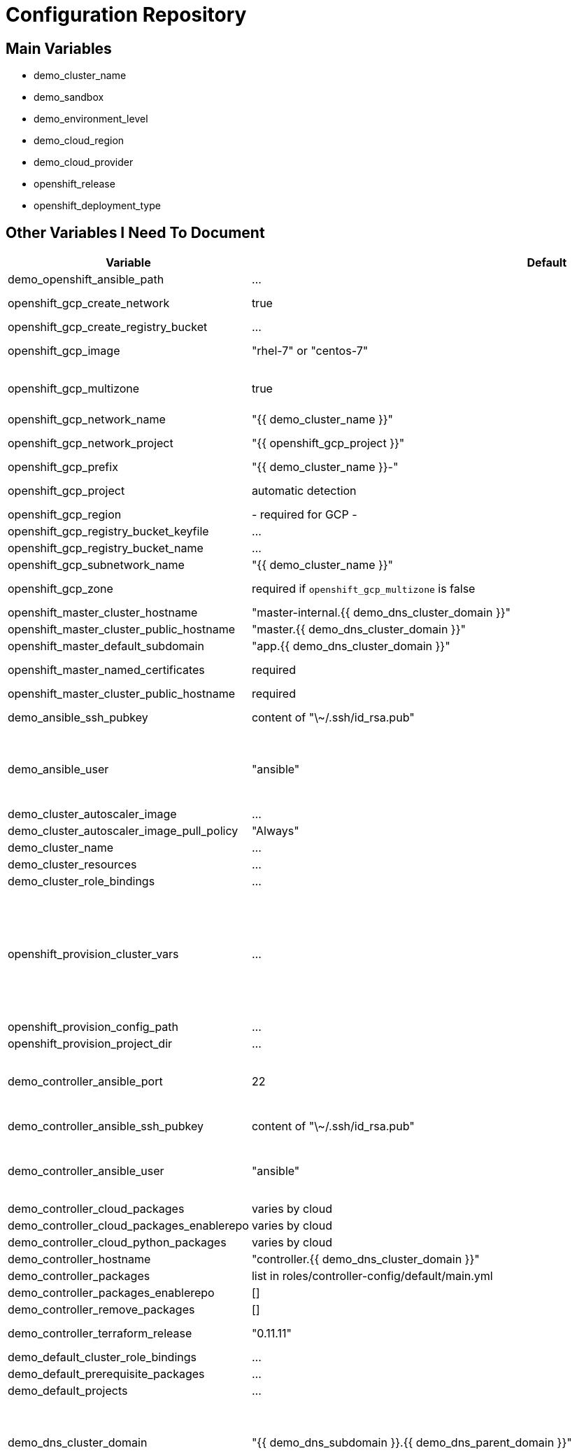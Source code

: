 = Configuration Repository

== Main Variables

* demo_cluster_name
* demo_sandbox
* demo_environment_level
* demo_cloud_region
* demo_cloud_provider
* openshift_release
* openshift_deployment_type

== Other Variables I Need To Document

[cols="1,1,4",options="header"]
|=======================
| Variable | Default | Description

| demo_openshift_ansible_path | ... |

| openshift_gcp_create_network | true |
Configure terraform to manage the cluster network.

| openshift_gcp_create_registry_bucket | ... |

| openshift_gcp_image | "rhel-7" or "centos-7" |
Base image used for building cluster node images.

| openshift_gcp_multizone | true |
Boolean to indicate if multiple zones should be used. If set to false then
`openshift_gcp_zone` must be set.

| openshift_gcp_network_name | "{{ demo_cluster_name }}" |

| openshift_gcp_network_project | "{{ openshift_gcp_project }}" |
GCP project in which the cluster network should be defined.

| openshift_gcp_prefix | "{{ demo_cluster_name }}-" |
Prefix used for GCP resource names.

| openshift_gcp_project | automatic detection |
GCP project in which to provision all resources.

| openshift_gcp_region | - required for GCP - |

| openshift_gcp_registry_bucket_keyfile | ... |

| openshift_gcp_registry_bucket_name | ... |

| openshift_gcp_subnetwork_name | "{{ demo_cluster_name }}" |
GCP subnetwork name.

| openshift_gcp_zone | required if `openshift_gcp_multizone` is false |
GCP zone for cluster if not using multiple zones.

| openshift_master_cluster_hostname | "master-internal.{{ demo_dns_cluster_domain }}" |

| openshift_master_cluster_public_hostname | "master.{{ demo_dns_cluster_domain }}" |

| openshift_master_default_subdomain | "app.{{ demo_dns_cluster_domain }}" |

| openshift_master_named_certificates | required |
Master named certificates are required for GCP

| openshift_master_cluster_public_hostname | required |
Required

| demo_ansible_ssh_pubkey | content of "\~/.ssh/id_rsa.pub" |
SSH public key to configure for remote access into instances.

| demo_ansible_user | "ansible" |
User for SSH access to cluster nodes from controller or management host if
controller is not used. This variable is used for for host access and provision
access with terraform.

| demo_cluster_autoscaler_image | ... |

| demo_cluster_autoscaler_image_pull_policy | "Always" |

| demo_cluster_name | ... |

| demo_cluster_resources | ... |

| demo_cluster_role_bindings | ... |

| openshift_provision_cluster_vars | ... |
List of cluster vars stored in the configuration map "cluster-vars" in the
"kube-public" namespace. These include settings dynamically determined during
installation and which are immediately available with the dynamic inventory
and fetched from the "cluster-vars" configmap by the openshift-provision
ansible role.

| openshift_provision_config_path | ... |

| openshift_provision_project_dir | ... |

| demo_controller_ansible_port | 22 |
SSH port for reaching the controller. This may need to be set to a non-standard
port, such as 443 to allow SSH when firewalls block port 22.

| demo_controller_ansible_ssh_pubkey | content of "\~/.ssh/id_rsa.pub" |
SSH public key to configure for remote access to controller.

| demo_controller_ansible_user | "ansible" |
User for SSH access to controller from management host.  This variable is
used for for host access and provision access with terraform.

| demo_controller_cloud_packages | varies by cloud |

| demo_controller_cloud_packages_enablerepo | varies by cloud |

| demo_controller_cloud_python_packages | varies by cloud |

| demo_controller_hostname | "controller.{{ demo_dns_cluster_domain }}" |

| demo_controller_packages | list in roles/controller-config/default/main.yml |

| demo_controller_packages_enablerepo | [] |

| demo_controller_remove_packages | [] |

| demo_controller_terraform_release | "0.11.11" |
Version of terraform to install on controller.

| demo_default_cluster_role_bindings | ... |

| demo_default_prerequisite_packages | ... |

| demo_default_projects | ... |

| demo_dns_cluster_domain | "{{ demo_dns_subdomain }}.{{ demo_dns_parent_domain }}" |
Top level domain domain for DNS records in the cluster. This should ordinarily
not be set directly, but rather assembled from setting
`demo_dns_subdomain` and
`demo_dns_parent_domain`.

| demo_dns_parent_domain | "openshift.gnuthought.com" |
Parent domain from which the cluster domain is delegated through cloud DNS.
For sake of this demo it is set to `openshift.gnuthought.com`, but should
be customized to match a valid domain for other applications of this config
architecture.

| demo_dns_subdomain | "{{ demo_cluster_name }}" |
The name of the subdomain under `demo_dns_parent_domain`, which
together defines demo_dns_cluster_domain`.

| demo_gcp_controller_boot_disk_image | "{{ openshift_gcp_image }}" |
Base image for the controller nodes

| demo_gcp_controller_boot_disk_size_gb | 50 |

| demo_gcp_controller_iam_roles | ["editor"] |
The editor role is required to use the full functionality included in this demo.
If more restrictive roles are desired then specific functionality such as IAM
user and role binding would need to be handled in another manner.

| demo_gcp_controller_machine_type | n1-standard-1 |

| demo_gcp_controller_service_account | "{{ openshift_gcp_prefix }}controller" |

| demo_gcp_dns_delegation_zone_name | "" |
GCP name of cloud dns zone name for domain given by
`demo_dns_parent_domain`. This is used to create delegation NS
records for domain listed in `demo_dns_cluster_domain`. If unset
then DNS delegation will be skipped.

| demo_gcp_dns_zone_name | "{{ demo_cluster_name }}" |
Name of the cluster zone in Google Cloud DNS service. Note, this is not the
domain name of the zone but rather the Cloud DNS zone name.

| demo_gcp_master_boot_disk_image | "{{ openshift_gcp_image }}" |
Base image for the master nodes.

| demo_gcp_master_boot_disk_size_gb | ??? |

| demo_gcp_master_docker_vg_disk_size_gb | ??? |

| demo_gcp_master_docker_vg_disk_type | ??? |

| demo_gcp_master_machine_type | ??? |

| demo_gcp_master_service_account | ??? |

| demo_gcp_node_boot_disk_size_gb | 50 |
Default size of node boot disk. May be overridden within
`demo_openshift_node_groups`.

| demo_gcp_node_boot_disk_type | "pd-standard" |
Default disk type used for node boot disks. Values may be "pd-standard" or
"pd-ssd". This value may be overridden within `demo_openshift_node_groups`.

| demo_gcp_node_image_family | "{{ openshift_gcp_prefix }}node" |
Name of GCE image family used for image builds and for deploying dynamic node
types.

| demo_gcp_node_machine_type | "n1-standard-4" |
Default GCE machine type used for nodes. May be overridden within
`demo_openshift_node_groups`.

| demo_gcp_node_service_account | "{{ openshift_gcp_prefix }}node" |
Name of GCP service account used on nodes.

| demo_gcp_registry_service_account_id | "{{ openshift_gcp_prefix }}registry" |

| demo_gcp_subnetwork_ip_cidr_range | '10.0.0.0/24' |

| demo_gcp_use_fqdn | false |

| demo_gpg_pubkey | required for gcp deployment |
GPG public key to encrypt secrets stored in terraform state.

| demo_gpg_key_email | "openshift-provision-demo@gnuthought.com" |
Email identifier to store and retrieve GPG key.

| demo_gpg_key_name | "OpenShift Provision Demo" |
Key name for GPG generation.

| demo_gpg_key_passphrase | "redhat" |
Password for GPG generation.

| demo_gcp_zones | varies by region |
List of availability zones used for the cluster.

| demo_handle_dns_delegation | false |
Boolean to indicate whether the terraform automation should attempt to
configure DNS delegation for `demo_dns_cluster_domain`
from `demo_dns_parent_domain`. If this feature is not
used then DNS delegation will need to be handled manually or use a wildcard
DNS service with `demo_wildcard_dns`.

| demo_management_source_ip_range | dynamic ip of host |
The IP range used to manage the cluster. If not set then the default
configuration will attempt to dynamically determine the IP address of the
host from which the ansible playbooks are run.

| demo_master_cluster_public_cafile | ${OPENSHIFT_PROVISION_CONFIG_PATH}/cluster/${OPENSHIFT_PROVISION_CLUSTER_NAME}/tls/master.ca |

| demo_master_cluster_public_certfile | ${OPENSHIFT_PROVISION_CONFIG_PATH}/cluster/${OPENSHIFT_PROVISION_CLUSTER_NAME}/tls/master.cert |

| demo_master_cluster_public_keyfile | ${OPENSHIFT_PROVISION_CONFIG_PATH}/cluster/${OPENSHIFT_PROVISION_CLUSTER_NAME}/tls/master.key |

| demo_openshift_node_groups | required |
List of node groups, described in detail below.

| demo_node_kube_reserved_cpu | "500m" |

| demo_node_kube_reserved_memory | "500Mi" |

| demo_node_labels | ... |
Node labels applied to the instance.

| demo_openshift_ansible_git_branch | ... |

| demo_openshift_ansible_git_repo | ... |

| demo_prerequisite_packages | ... |

| demo_prerequisite_remove_packages | ... |

| demo_project_default | ... |
Definition of default project for openshift-provision ansible role.

| demo_project_kube_cluster_autoscaler | ... |
Definition of kube-cluster-autoscaler project for openshift-provision ansible
role.

| demo_projects | ... |

| demo_replace_passthrough_routes | False (True for GCP) |
Boolean flag to indicate whether passthrough routes should be reconfigured to
reencrypt.

| demo_rhsub_pass | value of environment variable "REDHAT_SUBSCRIPTION_PASSWORD" |
Password to use to register the system with Red Hat.

| demo_rhsub_pool | value of environment variable "REDHAT_SUBSCRIPTION_POOLS" |
Red Hat subscriptino pool id.

| demo_rhsub_user | value of environment variable  "REDHAT_SUBSCRIPTION_USERNAME" |
Username to use to register the system with Red Hat.

We do not use `rhsub_user` as the standard ansible playbooks are too
opinionated about yum repositiories, disabling repositories that we may wish to
have enabled.

| demo_shared_public_load_balancer | True |
Boolean flag to indicate whether a common address should be used for router
and master public access.

| demo_use_controller | True |
Indicates whether the cluster is managed with a controller instance. If this
is set to false then the cluster is managed directly from wherever the ansible
playbooks are run.

| demo_wildcard_dns | "xip.io" |
Wildcard DNS service such as xip.io or nip.io to use for
`openshift_master_cluster_public_hostname` and `openshift_master_default_subdomain`.
This is useful when DNS delegation is not available.

| demo_centos_release_openshift_origin_pkg | "centos-release-openshift-origin{{ openshift_release | replace('.','') }}" |
Yum package to setup yum repositories for origin installation.

| openshift_service_type | "origin" or "atomic-openshift" |
Set by value of openshift_deployment_type, "origin" or "openshift-enterprise".

| oreg_auth_user | value of environment variable "OREG_AUTH_USER" |

| oreg_auth_password | value of environment variable "OREG_AUTH_PASSWORD" |

|=======================

The variable `demo_openshift_node_groups` should be a dictionary with
keys for each node group name. Values should include:

[cols="1,1,4",options="header"]
|=======================
| Key | Type | Default | Description

| gcp | Dict | none | Description
Dictionary of node group specific GCP overrides to apply to this node group.
These may include `boot_disk_size_gb`, `boot_disk_type`, and `machine_type`.

| instance_count | Int | ? |

| labels | Dict | none |
Dictionary of labels to apply to instances.

| maximum_instance_count | Int | ? |

| minimum_instance_count | Int | ? |

| static_node_group | Boolean | false |
Indication whether the node group is static or dynamically scaled.

|=======================

=== TLS Cert Configuration

`cluster/{{ demo_cluster_name }}/tls/master.ca.crt`
`cluster/{{ demo_cluster_name }}/tls/master.crt`
`cluster/{{ demo_cluster_name }}/tls/master.key`
`cluster/{{ demo_cluster_name }}/tls/router.ca.crt`
`cluster/{{ demo_cluster_name }}/tls/router.crt`
`cluster/{{ demo_cluster_name }}/tls/router.key`
